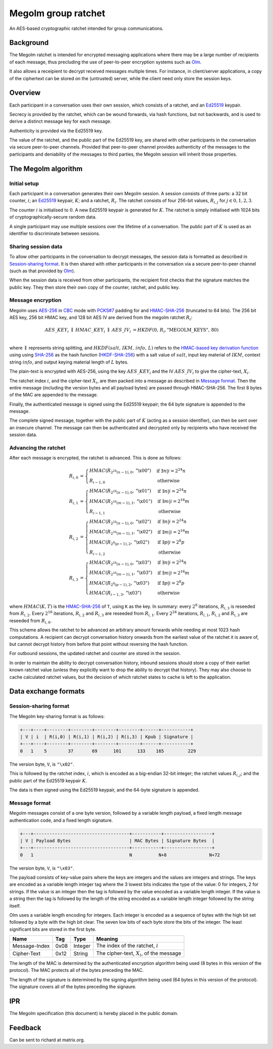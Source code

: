 Megolm group ratchet
====================

An AES-based cryptographic ratchet intended for group communications.

Background
----------

The Megolm ratchet is intended for encrypted messaging applications where there
may be a large number of recipients of each message, thus precluding the use of
peer-to-peer encryption systems such as `Olm`_.

It also allows a receipient to decrypt received messages multiple times. For
instance, in client/server applications, a copy of the ciphertext can be stored
on the (untrusted) server, while the client need only store the session keys.

Overview
--------

Each participant in a conversation uses their own session, which consists of a
ratchet, and an `Ed25519`_ keypair.

Secrecy is provided by the ratchet, which can be wound forwards, via hash
functions, but not backwards, and is used to derive a distinct message key
for each message.

Authenticity is provided via the Ed25519 key.

The value of the ratchet, and the public part of the Ed25519 key, are shared
with other participants in the conversation via secure peer-to-peer
channels. Provided that peer-to-peer channel provides authenticity of the
messages to the participants and deniability of the messages to third parties,
the Megolm session will inherit those properties.

The Megolm algorithm
--------------------

Initial setup
~~~~~~~~~~~~~

Each participant in a conversation generates their own Megolm session. A
session consists of three parts: a 32 bit counter, :math:`i`; an `Ed25519`_
keypair, :math:`K`; and a ratchet, :math:`R_i`. The ratchet consists of four
256-bit values, :math:`R_{i,j}` for :math:`j \in {0,1,2,3}`.

The counter :math:`i` is initialised to :math:`0`. A new Ed25519 keypair is
generated for :math:`K`. The ratchet is simply initialised with 1024 bits of
cryptographically-secure random data.

A single participant may use multiple sessions over the lifetime of a
conversation. The public part of :math:`K` is used as an identifier to
discriminate between sessions.

Sharing session data
~~~~~~~~~~~~~~~~~~~~

To allow other participants in the conversation to decrypt messages, the
session data is formatted as described in `Session-sharing format`_. It is then
shared with other participants in the conversation via a secure peer-to-peer
channel (such as that provided by `Olm`_).

When the session data is received from other participants, the recipient first
checks that the signature matches the public key. They then store their own
copy of the counter, ratchet, and public key.

Message encryption
~~~~~~~~~~~~~~~~~~

Megolm uses AES-256_ in CBC_ mode with `PCKS#7`_ padding for and HMAC-SHA-256_
(truncated to 64 bits).  The 256 bit AES key, 256 bit HMAC key, and 128 bit AES
IV are derived from the megolm ratchet :math:`R_i`:

.. math::

    \begin{align}
    AES\_KEY_{i}\;\parallel\;HMAC\_KEY_{i}\;\parallel\;AES\_IV_{i}
        &= HKDF\left(0,\,R_{i},\text{"MEGOLM\_KEYS"},\,80\right) \\
    \end{align}

where :math:`\parallel` represents string splitting, and
:math:`HKDF\left(salt,\,IKM,\,info,\,L\right)` refers to the `HMAC-based key
derivation function`_ using using `SHA-256`_ as the hash function
(`HKDF-SHA-256`_) with a salt value of :math:`salt`, input key material of
:math:`IKM`, context string :math:`info`, and output keying material length of
:math:`L` bytes.

The plain-text is encrypted with AES-256, using the key :math:`AES\_KEY_{i}`
and the IV :math:`AES\_IV_{i}` to give the cipher-text, :math:`X_{i}`.

The ratchet index :math:`i`, and the cipher-text :math:`X_{i}`, are then packed
into a message as described in `Message format`_. Then the entire message
(including the version bytes and all payload bytes) are passed through
HMAC-SHA-256. The first 8 bytes of the MAC are appended to the message.

Finally, the authenticated message is signed using the Ed25519 keypair; the 64
byte signature is appended to the message.

The complete signed message, together with the public part of :math:`K` (acting
as a session identifier), can then be sent over an insecure channel. The
message can then be authenticated and decrypted only by recipients who have
received the session data.

Advancing the ratchet
~~~~~~~~~~~~~~~~~~~~~

After each message is encrypted, the ratchet is advanced. This is done as
follows:

.. math::
    \begin{align}
    R_{i,0} &=
      \begin{cases}
        HMAC\left(R_{2^24(n-1),0}, \text{"\textbackslash x00"}\right)
          &\text{if }\exists n | i = 2^24n\\
        R_{i-1,0} &\text{otherwise}
      \end{cases}\\
    R_{i,1} &=
      \begin{cases}
        HMAC\left(R_{2^24(n-1),0}, \text{"\textbackslash x01"}\right)
          &\text{if }\exists n | i = 2^24n\\
        HMAC\left(R_{2^16(m-1),1}, \text{"\textbackslash x01"}\right)
          &\text{if }\exists m | i = 2^16m\\
        R_{i-1,1} &\text{otherwise}
      \end{cases}\\
    R_{i,2} &=
      \begin{cases}
        HMAC\left(R_{2^24(n-1),0}, \text{"\textbackslash x02"}\right)
          &\text{if }\exists n | i = 2^24n\\
        HMAC\left(R_{2^16(m-1),1}, \text{"\textbackslash x02"}\right)
          &\text{if }\exists m | i = 2^16m\\
        HMAC\left(R_{2^8(p-1),2}, \text{"\textbackslash x02"}\right)
          &\text{if }\exists p | i = 2^8p\\
        R_{i-1,2} &\text{otherwise}
      \end{cases}\\
    R_{i,3} &=
      \begin{cases}
        HMAC\left(R_{2^24(n-1),0}, \text{"\textbackslash x03"}\right)
          &\text{if }\exists n | i = 2^24n\\
        HMAC\left(R_{2^16(m-1),1}, \text{"\textbackslash x03"}\right)
          &\text{if }\exists m | i = 2^16m\\
        HMAC\left(R_{2^8(p-1),2}, \text{"\textbackslash x03"}\right)
          &\text{if }\exists p | i = 2^8p\\
        HMAC\left(R_{i-1,3}, \text{"\textbackslash x03"}\right)
          &\text{otherwise}
      \end{cases}
    \end{align}

where :math:`HMAC(K, T)` is the HMAC-SHA-256_ of ``T``, using ``K`` as the
key. In summary: every :math:`2^8` iterations, :math:`R_{i,3}` is reseeded from
:math:`R_{i,2}`. Every :math:`2^16` iterations, :math:`R_{i,2}` and
:math:`R_{i,3}` are reseeded from :math:`R_{i,1}`. Every :math:`2^24`
iterations, :math:`R_{i,1}`, :math:`R_{i,2}` and :math:`R_{i,3}` are reseeded
from :math:`R_{i,0}`.

This scheme allows the ratchet to be advanced an arbitrary amount forwards
while needing at most 1023 hash computations. A recipient can decrypt
conversation history onwards from the earliest value of the ratchet it is aware
of, but cannot decrypt history from before that point without reversing the
hash function.

For outbound sessions, the updated ratchet and counter are stored in the
session.

In order to maintain the ability to decrypt conversation history, inbound
sessions should store a copy of their earliet known ratchet value (unless they
explicitly want to drop the ability to decrypt that history). They may also
choose to cache calculated ratchet values, but the decision of which ratchet
states to cache is left to the application.

Data exchange formats
---------------------

Session-sharing format
~~~~~~~~~~~~~~~~~~~~~~

The Megolm key-sharing format is as follows:

.. code::

    +---+----+--------+--------+--------+--------+------+-----------+
    | V | i  | R(i,0) | R(i,1) | R(i,2) | R(i,3) | Kpub | Signature |
    +---+----+--------+--------+--------+--------+------+-----------+
    0   1    5        37       69      101      133    165         229

The version byte, ``V``, is ``"\x02"``.

This is followed by the ratchet index, :math:`i`, which is encoded as a
big-endian 32-bit integer; the ratchet values :math:`R_{i,j}`; and the public
part of the Ed25519 keypair :math:`K`.

The data is then signed using the Ed25519 keypair, and the 64-byte signature is
appended.

Message format
~~~~~~~~~~~~~~

Megolm messages consist of a one byte version, followed by a variable length
payload, a fixed length message authentication code, and a fixed length
signature.

.. code::

   +---+------------------------------------+-----------+------------------+
   | V | Payload Bytes                      | MAC Bytes | Signature Bytes  |
   +---+------------------------------------+-----------+------------------+
   0   1                                    N          N+8                N+72

The version byte, ``V``, is ``"\x03"``.

The payload consists of key-value pairs where the keys are integers and the
values are integers and strings. The keys are encoded as a variable length
integer tag where the 3 lowest bits indicates the type of the value:
0 for integers, 2 for strings. If the value is an integer then the tag is
followed by the value encoded as a variable length integer. If the value is
a string then the tag is followed by the length of the string encoded as
a variable length integer followed by the string itself.

Olm uses a variable length encoding for integers. Each integer is encoded as a
sequence of bytes with the high bit set followed by a byte with the high bit
clear. The seven low bits of each byte store the bits of the integer. The least
significant bits are stored in the first byte.

============= ===== ======== ================================================
    Name       Tag    Type                     Meaning
============= ===== ======== ================================================
Message-Index  0x08 Integer  The index of the ratchet, :math:`i`
Cipher-Text    0x12 String   The cipher-text, :math:`X_{i}`, of the message
============= ===== ======== ================================================

The length of the MAC is determined by the authenticated encryption algorithm
being used (8 bytes in this version of the protocol). The MAC protects all of
the bytes preceding the MAC.

The length of the signature is determined by the signing algorithm being used
(64 bytes in this version of the protocol). The signature covers all of the
bytes preceding the signaure.

IPR
---

The Megolm specification (this document) is hereby placed in the public domain.

Feedback
--------

Can be sent to richard at matrix.org.


.. _`Ed25519`: http://ed25519.cr.yp.to/
.. _`HMAC-based key derivation function`: https://tools.ietf.org/html/rfc5869
.. _`HKDF-SHA-256`: https://tools.ietf.org/html/rfc5869
.. _`HMAC-SHA-256`: https://tools.ietf.org/html/rfc2104
.. _`SHA-256`: https://tools.ietf.org/html/rfc6234
.. _`AES-256`: http://csrc.nist.gov/publications/fips/fips197/fips-197.pdf
.. _`CBC`: http://csrc.nist.gov/publications/nistpubs/800-38a/sp800-38a.pdf
.. _`PCKS#7`: https://tools.ietf.org/html/rfc2315
.. _`Olm`: ./olm.html
